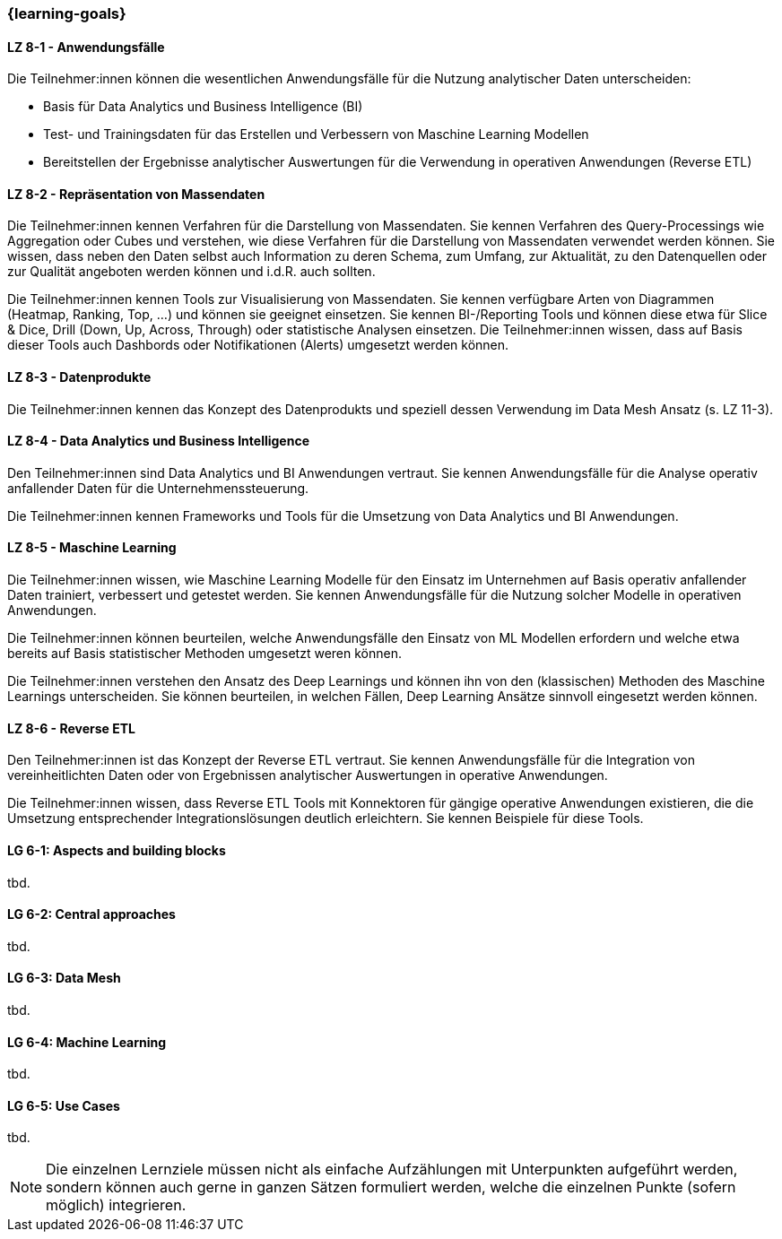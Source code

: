 === {learning-goals}


// tag::DE[]
[[LZ-8-1]]
==== LZ 8-1 - Anwendungsfälle
Die Teilnehmer:innen können die wesentlichen Anwendungsfälle für die Nutzung analytischer Daten unterscheiden:

- Basis für Data Analytics und Business Intelligence (BI)
- Test- und Trainingsdaten für das Erstellen und Verbessern von Maschine Learning Modellen
- Bereitstellen der Ergebnisse analytischer Auswertungen für die Verwendung in operativen Anwendungen (Reverse ETL)

[[LZ-8-2]]
==== LZ 8-2 - Repräsentation von Massendaten
Die Teilnehmer:innen kennen Verfahren für die Darstellung von Massendaten. Sie kennen Verfahren des Query-Processings wie Aggregation oder Cubes und verstehen, wie diese Verfahren für die Darstellung von Massendaten verwendet werden können. Sie wissen, dass neben den Daten selbst auch Information zu deren Schema, zum Umfang, zur Aktualität, zu den Datenquellen oder zur Qualität angeboten werden können und i.d.R. auch sollten.

Die Teilnehmer:innen kennen Tools zur Visualisierung von Massendaten. Sie kennen verfügbare Arten von Diagrammen (Heatmap, Ranking, Top, ...) und können sie geeignet einsetzen. Sie kennen BI-/Reporting Tools und können diese etwa für Slice & Dice, Drill (Down, Up, Across, Through) oder statistische Analysen einsetzen. Die Teilnehmer:innen wissen, dass auf Basis dieser Tools auch Dashbords oder Notifikationen (Alerts) umgesetzt werden können.

[[LZ-8-3]]
==== LZ 8-3 - Datenprodukte
Die Teilnehmer:innen kennen das Konzept des Datenprodukts und speziell dessen Verwendung im Data Mesh Ansatz (s. LZ 11-3).

[[LZ-8-4]]
==== LZ 8-4 - Data Analytics und Business Intelligence
Den Teilnehmer:innen sind Data Analytics und BI Anwendungen vertraut. Sie kennen Anwendungsfälle für die Analyse operativ anfallender Daten für die Unternehmenssteuerung.

Die Teilnehmer:innen kennen Frameworks und Tools für die Umsetzung von Data Analytics und BI Anwendungen.

[[LZ-8-5]]
==== LZ 8-5 - Maschine Learning
Die Teilnehmer:innen wissen, wie Maschine Learning Modelle für den Einsatz im Unternehmen auf Basis operativ anfallender Daten trainiert, verbessert und getestet werden. Sie kennen Anwendungsfälle für die Nutzung solcher Modelle in operativen Anwendungen.

Die Teilnehmer:innen können beurteilen, welche Anwendungsfälle den Einsatz von ML Modellen erfordern und welche etwa bereits auf Basis statistischer Methoden umgesetzt weren können.

Die Teilnehmer:innen verstehen den Ansatz des Deep Learnings und können ihn von den (klassischen) Methoden des Maschine Learnings unterscheiden. Sie können beurteilen, in welchen Fällen, Deep Learning Ansätze sinnvoll eingesetzt werden können.

[[LZ-8-6]]
==== LZ 8-6 - Reverse ETL
Den Teilnehmer:innen ist das Konzept der Reverse ETL vertraut. Sie kennen Anwendungsfälle für die Integration von vereinheitlichten Daten oder von Ergebnissen analytischer Auswertungen in operative Anwendungen.

Die Teilnehmer:innen wissen, dass Reverse ETL Tools mit Konnektoren für gängige operative Anwendungen existieren, die die Umsetzung entsprechender Integrationslösungen deutlich erleichtern. Sie kennen Beispiele für diese Tools.
// end::DE[]

// tag::EN[]
[[LG-8-1]]
==== LG 6-1: Aspects and building blocks
tbd.

[[LG-8-2]]
==== LG 6-2: Central approaches
tbd.

[[LG-8-3]]
==== LG 6-3: Data Mesh
tbd.

[[LG-8-4]]
==== LG 6-4: Machine Learning
tbd.

[[LG-8-5]]
==== LG 6-5: Use Cases
tbd.

// end::EN[]

// tag::REMARK[]
[NOTE]
====
Die einzelnen Lernziele müssen nicht als einfache Aufzählungen mit Unterpunkten aufgeführt werden, sondern können auch gerne in ganzen Sätzen formuliert werden, welche die einzelnen Punkte (sofern möglich) integrieren.
====
// end::REMARK[]
